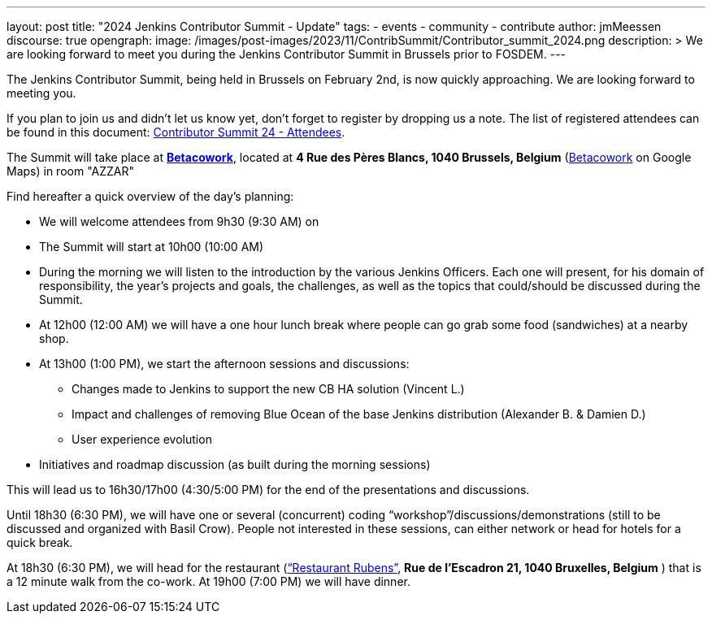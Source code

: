 ---
layout: post
title: "2024 Jenkins Contributor Summit - Update"
tags:
- events
- community
- contribute
author: jmMeessen
discourse: true
opengraph:
  image: /images/post-images/2023/11/ContribSummit/Contributor_summit_2024.png
description: >
  We are looking forward to meet you during the  Jenkins Contributor Summit in Brussels prior to FOSDEM.
---

The Jenkins Contributor Summit, being held in Brussels on February 2nd, is now quickly approaching.
We are looking forward to meeting you.

If you plan to join us and didn’t let us know yet, don’t forget to register by dropping us a note. The list of registered attendees can be found in this document: link:https://docs.google.com/spreadsheets/d/1fatDxa39U-yHW6iTpMQZuW_pMf8G9jhO6yczfoqcY08/edit?usp=sharing[Contributor Summit 24 - Attendees].

The Summit will take place at link:https://www.betacowork.com/[**Betacowork**], located at *4 Rue des Pères Blancs, 1040 Brussels, Belgium* (link:https://maps.app.goo.gl/S8VrWsrErmLMXqza7[Betacowork] on Google Maps) in room "AZZAR"

Find hereafter a quick overview of the day’s planning:

* We will welcome attendees from 9h30 (9:30 AM) on
* The Summit will start at 10h00 (10:00 AM)
* During the morning we will listen to the introduction by the various Jenkins Officers. 
  Each one will present, for his domain of responsibility, the year’s projects and goals, the challenges, as well as the topics that could/should be discussed during the Summit.
* At 12h00 (12:00 AM) we will have a one hour lunch break where people can go grab some food (sandwiches) at a nearby shop.
* At 13h00 (1:00 PM), we start the afternoon sessions and discussions:
** Changes made to Jenkins to support the new CB HA solution (Vincent L.)
** Impact and challenges of removing Blue Ocean of the base Jenkins distribution (Alexander B. & Damien D.)
** User experience evolution
* Initiatives and roadmap discussion (as built during the morning sessions)

This will lead us to 16h30/17h00 (4:30/5:00 PM) for the end of the presentations and discussions.

Until 18h30 (6:30 PM), we will have one or several (concurrent) coding “workshop”/discussions/demonstrations (still to be discussed and organized with Basil Crow). 
People not interested in these sessions, can either network or head for hotels for a quick break.

At 18h30 (6:30 PM), we will head for the restaurant (link:https://maps.app.goo.gl/CS5i53NCTTaYxZvc7[“Restaurant Rubens”], *Rue de l’Escadron 21, 1040 Bruxelles, Belgium* ) that is a 12 minute walk from the co-work. 
At 19h00 (7:00 PM) we will have dinner.